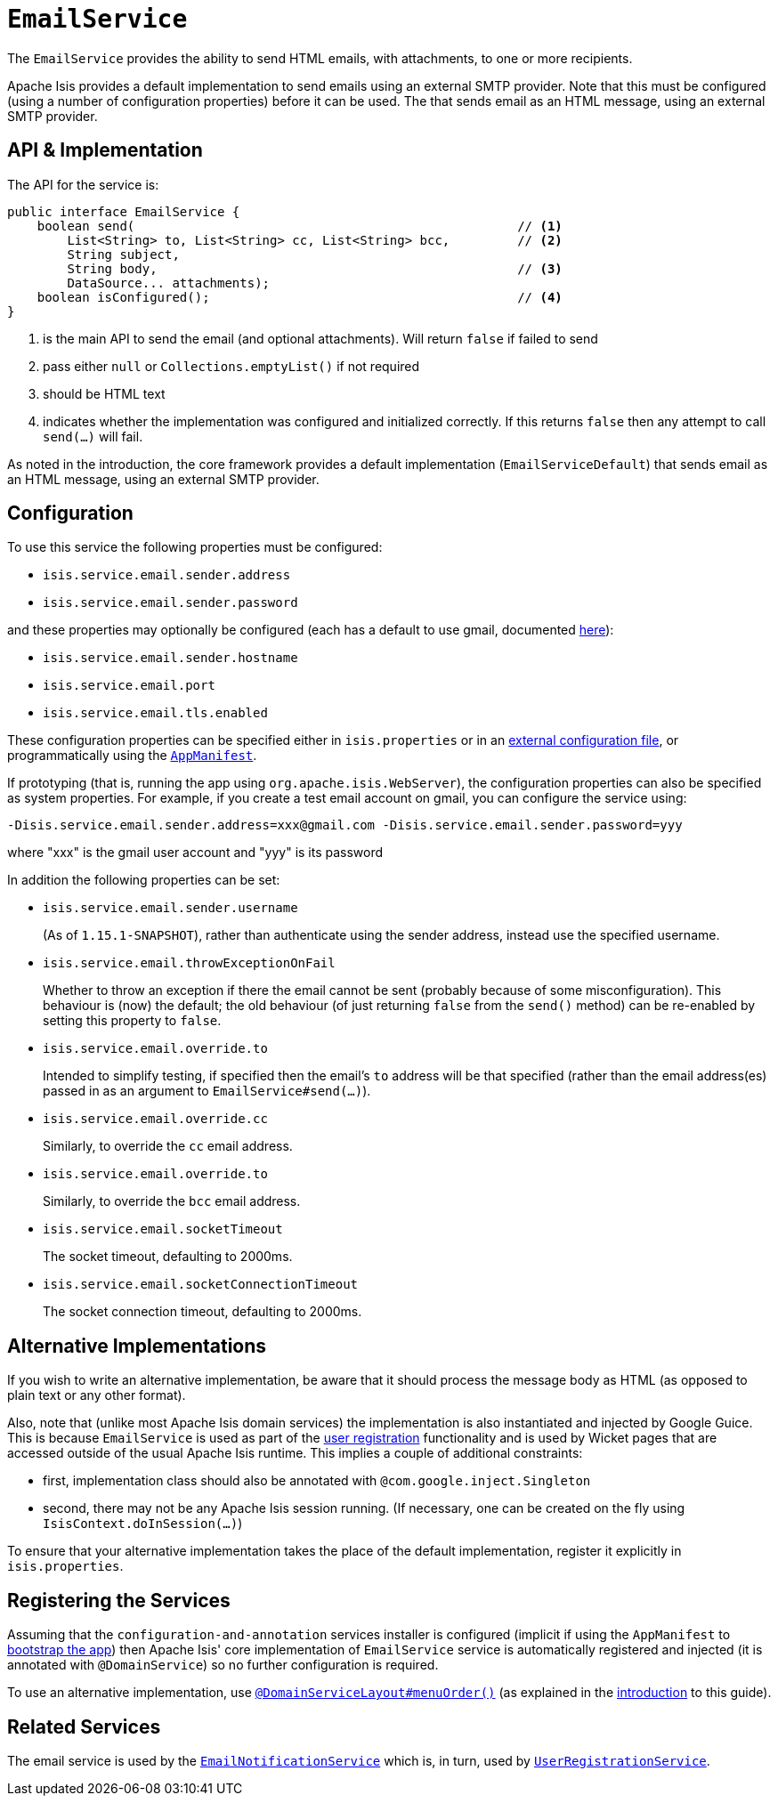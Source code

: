 [[_rgsvc_integration-api_EmailService]]
= `EmailService`
:Notice: Licensed to the Apache Software Foundation (ASF) under one or more contributor license agreements. See the NOTICE file distributed with this work for additional information regarding copyright ownership. The ASF licenses this file to you under the Apache License, Version 2.0 (the "License"); you may not use this file except in compliance with the License. You may obtain a copy of the License at. http://www.apache.org/licenses/LICENSE-2.0 . Unless required by applicable law or agreed to in writing, software distributed under the License is distributed on an "AS IS" BASIS, WITHOUT WARRANTIES OR  CONDITIONS OF ANY KIND, either express or implied. See the License for the specific language governing permissions and limitations under the License.
:_basedir: ../../
:_imagesdir: images/



The `EmailService` provides the ability to send HTML emails, with attachments, to one or more recipients.

Apache Isis provides a default implementation to send emails using an external SMTP provider.
Note that this must be configured (using a number of configuration properties) before it can be used.
The that sends email as an HTML message, using an external SMTP provider.



== API & Implementation

The API for the service is:

[source,java]
----
public interface EmailService {
    boolean send(                                                   // <1>
        List<String> to, List<String> cc, List<String> bcc,         // <2>
        String subject,
        String body,                                                // <3>
        DataSource... attachments);
    boolean isConfigured();                                         // <4>
}
----
<1> is the main API to send the email (and optional attachments).
Will return `false` if failed to send
<2> pass either `null` or `Collections.emptyList()` if not required
<3> should be HTML text
<4> indicates whether the implementation was configured and initialized correctly.
If this returns `false` then any attempt to call `send(...)` will fail.

As noted in the introduction, the core framework provides a default implementation (`EmailServiceDefault`) that sends email as an HTML message, using an external SMTP provider.



== Configuration

To use this service the following properties must be configured:

* `isis.service.email.sender.address`
* `isis.service.email.sender.password`

and these properties may optionally be configured (each has a default to use gmail, documented xref:../rgcfg/rgcfg.adoc#_rgcfg_configuring-core[here]):

* `isis.service.email.sender.hostname`
* `isis.service.email.port`
* `isis.service.email.tls.enabled`

These configuration properties can be specified either in `isis.properties` or in an xref:../ugbtb/ugbtb.adoc#_ugbtb_deployment_externalized-configuration[external configuration file], or programmatically using the xref:../rgcms/rgcms.adoc#_rgcms_classes_AppManifest-bootstrapping[`AppManifest`].

If prototyping (that is, running the app using `org.apache.isis.WebServer`), the configuration properties can also be specified as system properties.
For example, if you create a test email account on gmail, you can configure the service using:

[source,ini]
----
-Disis.service.email.sender.address=xxx@gmail.com -Disis.service.email.sender.password=yyy
----

where "xxx" is the gmail user account and "yyy" is its password


In addition the following properties can be set:

* `isis.service.email.sender.username` +
+
(As of `1.15.1-SNAPSHOT`), rather than authenticate using the sender address, instead use the specified username.

* `isis.service.email.throwExceptionOnFail` +
+
Whether to throw an exception if there the email cannot be sent (probably because of some misconfiguration).
This behaviour is (now) the default; the old behaviour (of just returning `false` from the `send()` method) can be re-enabled by setting this property to `false`.

* `isis.service.email.override.to` +
+
Intended to simplify testing, if specified then the email's `to` address will be that specified (rather than the email address(es) passed in as an argument to `EmailService#send(...)`).

* `isis.service.email.override.cc` +
+
Similarly, to override the `cc` email address.

* `isis.service.email.override.to` +
+
Similarly, to override the `bcc` email address.

* `isis.service.email.socketTimeout` +
+
The socket timeout, defaulting to 2000ms.

* `isis.service.email.socketConnectionTimeout` +
+
The socket connection timeout, defaulting to 2000ms.


== Alternative Implementations

If you wish to write an alternative implementation, be aware that it should process the message body as HTML (as opposed to plain text or any other format).

Also, note that (unlike most Apache Isis domain services) the implementation is also instantiated and injected by Google Guice.
This is because `EmailService` is used as part of the xref:../ugvw/ugvw.adoc#_ugvw_features_user-registration[user registration] functionality and is used by Wicket pages that are accessed outside of the usual Apache Isis runtime.
This implies a couple of additional constraints:

* first, implementation class should also be annotated with `@com.google.inject.Singleton`
* second, there may not be any Apache Isis session running.
(If necessary, one can be created on the fly using `IsisContext.doInSession(...)`)

To ensure that your alternative implementation takes the place of the default implementation, register it explicitly in `isis.properties`.



== Registering the Services

Assuming that the `configuration-and-annotation` services installer is configured (implicit if using the `AppManifest` to xref:../rgcms/rgcms.adoc#_rgcms_classes_AppManifest-bootstrapping[bootstrap the app]) then Apache Isis' core implementation of `EmailService` service is automatically registered and injected (it is annotated with `@DomainService`) so no further configuration is required.

To use an alternative implementation, use xref:../rgant/rgant.adoc#_rgant-DomainServiceLayout_menuOrder[`@DomainServiceLayout#menuOrder()`] (as explained in the xref:../rgsvc/rgsvc.adoc#__rgsvc_intro_overriding-the-services[introduction] to this guide).


== Related Services

The email service is used by the xref:../rgsvc/rgsvc.adoc#_rgsvc_presentation-layer-spi_EmailNotificationService[`EmailNotificationService`] which is, in turn, used by xref:../rgsvc/rgsvc.adoc#_rgsvc_persistence-layer-spi_UserRegistrationService[`UserRegistrationService`].